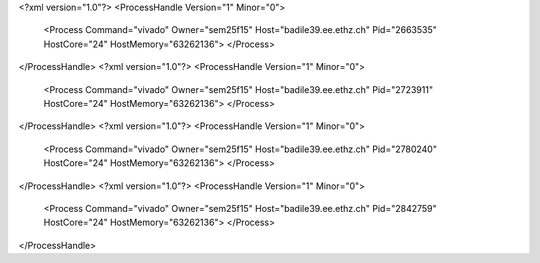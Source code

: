 <?xml version="1.0"?>
<ProcessHandle Version="1" Minor="0">
    <Process Command="vivado" Owner="sem25f15" Host="badile39.ee.ethz.ch" Pid="2663535" HostCore="24" HostMemory="63262136">
    </Process>
</ProcessHandle>
<?xml version="1.0"?>
<ProcessHandle Version="1" Minor="0">
    <Process Command="vivado" Owner="sem25f15" Host="badile39.ee.ethz.ch" Pid="2723911" HostCore="24" HostMemory="63262136">
    </Process>
</ProcessHandle>
<?xml version="1.0"?>
<ProcessHandle Version="1" Minor="0">
    <Process Command="vivado" Owner="sem25f15" Host="badile39.ee.ethz.ch" Pid="2780240" HostCore="24" HostMemory="63262136">
    </Process>
</ProcessHandle>
<?xml version="1.0"?>
<ProcessHandle Version="1" Minor="0">
    <Process Command="vivado" Owner="sem25f15" Host="badile39.ee.ethz.ch" Pid="2842759" HostCore="24" HostMemory="63262136">
    </Process>
</ProcessHandle>
